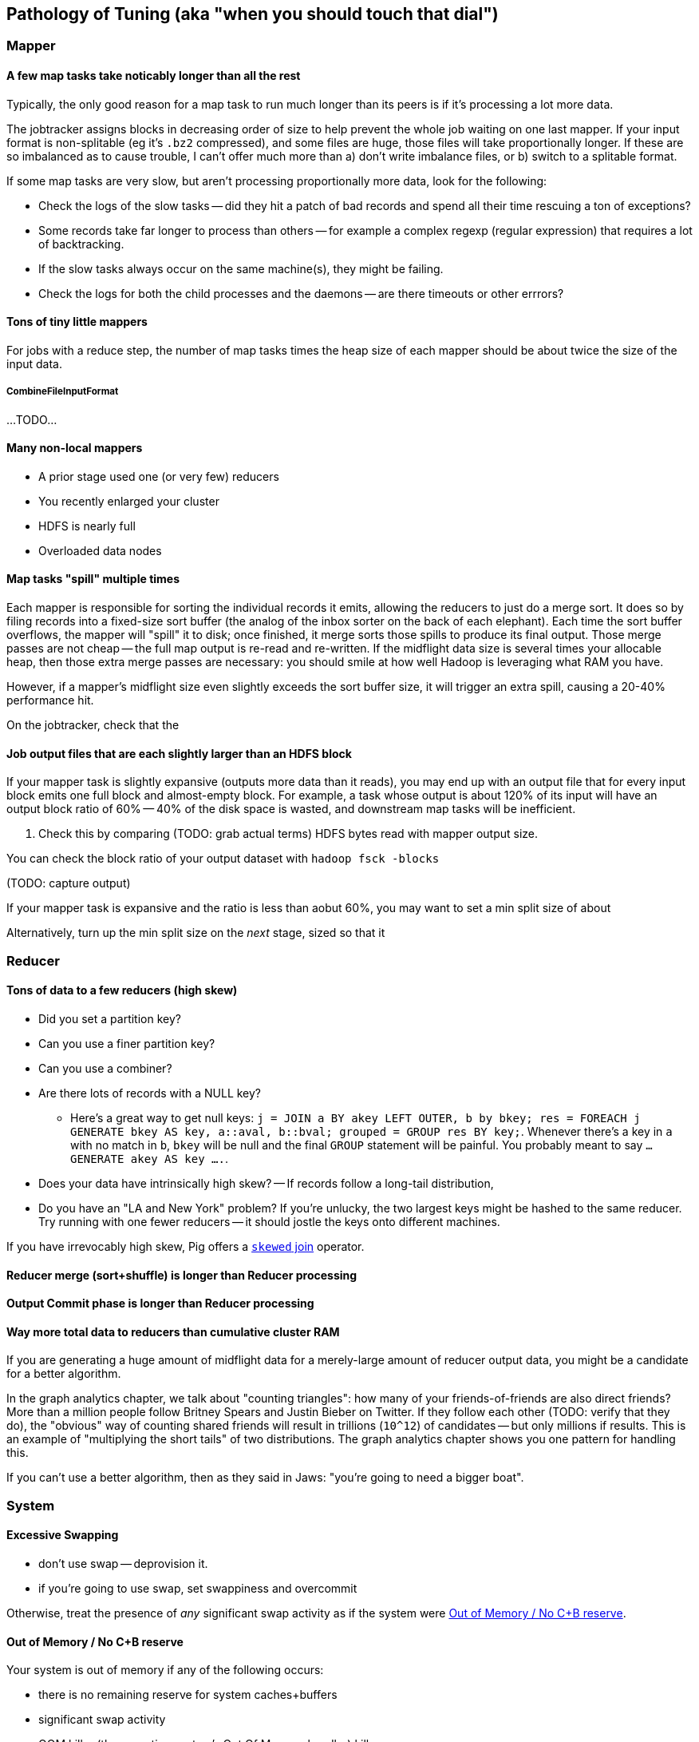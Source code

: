 == Pathology of Tuning (aka "when you should touch that dial") ==


=== Mapper ===

==== A few map tasks take noticably longer than all the rest

Typically, the only good reason for a map task to run much longer than its peers is if it's processing a lot more data.

The jobtracker assigns blocks in decreasing order of size to help prevent the whole job waiting on one last mapper.  If your input format is non-splitable (eg it's `.bz2` compressed), and some files are huge, those files will take proportionally longer. If these are so imbalanced as to cause trouble, I can't offer much more than a) don't write imbalance files, or b) switch to a splitable format.

If some map tasks are very slow, but aren't processing proportionally more data, look for the following:

* Check the logs of the slow tasks -- did they hit a patch of bad records and spend all their time rescuing a ton of exceptions?
* Some records take far longer to process than others -- for example a complex regexp (regular expression) that requires a lot of backtracking.
* If the slow tasks always occur on the same machine(s), they might be failing.
* Check the logs for both the child processes and the daemons -- are there timeouts or other errrors?

==== Tons of tiny little mappers ====

For jobs with a reduce step, the number of map tasks times the heap size of each mapper should be about twice the size of the input data. 

===== CombineFileInputFormat =====

...TODO...


[[many_non_local_mappers]]
==== Many non-local mappers ====

* A prior stage used one (or very few) reducers
* You recently enlarged your cluster
* HDFS is nearly full
* Overloaded data nodes

==== Map tasks "spill" multiple times ====

Each mapper is responsible for sorting the individual records it emits, allowing the reducers to just do a merge sort. It does so by filing records into a fixed-size sort buffer (the analog of the inbox sorter on the back of each elephant). Each time the sort buffer overflows, the mapper will "spill" it to disk; once finished, it merge sorts those spills to produce its final output. Those merge passes are not cheap -- the full map output is re-read and re-written. If the midflight data size is several times your allocable heap, then those extra merge passes are necessary: you should smile at how well Hadoop is leveraging what RAM you have.

However, if a mapper's midflight size even slightly exceeds the sort buffer size, it will trigger an extra spill, causing a 20-40% performance hit.

On the jobtracker, check that the 

==== Job output files that are each slightly larger than an HDFS block ====

If your mapper task is slightly expansive (outputs more data than it reads), you may end up with an output file that for every input block emits one full block and almost-empty block. For example, a task whose output is about 120% of its input will have an output block ratio of 60% -- 40% of the disk space is wasted, and downstream map tasks will be inefficient.

. Check this by comparing (TODO: grab actual terms) HDFS bytes read with mapper output size.

You can check the block ratio of your output dataset with `hadoop fsck -blocks`

(TODO: capture output)

If your mapper task is expansive and the ratio is less than aobut 60%, you may want to set a min split size of about

Alternatively, turn up the min split size on the _next_ stage, sized so that it

=== Reducer ===


==== Tons of data to a few reducers (high skew)

* Did you set a partition key?
* Can you use a finer partition key?
* Can you use a combiner?

* Are there lots of records with a NULL key?

  - Here's a great way to get null keys: `j = JOIN a BY akey LEFT OUTER, b by bkey; res = FOREACH j GENERATE bkey AS key, a::aval, b::bval; grouped = GROUP res BY key;`. Whenever there's a key in `a` with no match in `b`, `bkey` will be null and the final `GROUP` statement will be painful. You probably meant to say `... GENERATE akey AS key ....`.

* Does your data have intrinsically high skew? -- If records follow a long-tail distribution, 
* Do you have an "LA and New York" problem? If you're unlucky, the two largest keys might be hashed to the same reducer. Try running with one fewer reducers -- it should jostle the keys onto different machines.

If you have irrevocably high skew, Pig offers a http://pig.apache.org/docs/r0.9.2/perf.html#Skewed-Joins[`skewed` join] operator.

==== Reducer merge (sort+shuffle) is longer than Reducer processing ====

==== Output Commit phase is longer than Reducer processing ====

==== Way more total data to reducers than cumulative cluster RAM ====

If you are generating a huge amount of midflight data for a merely-large amount of reducer output data, you might be a candidate for a better algorithm.


In the graph analytics chapter, we talk about "counting triangles": how many of your friends-of-friends are also direct friends? 
More than a million people follow Britney Spears and Justin Bieber on Twitter. If they follow each other (TODO: verify that they do), the "obvious" way of counting shared friends will result in trillions (`10^12`) of candidates -- but only millions if results. This is an example of "multiplying the short tails" of two distributions. The graph analytics chapter shows you one pattern for handling this.

If you can't use a better algorithm, then as they said in Jaws: "you're going to need a bigger boat".


=== System ===


==== Excessive Swapping ====

* don't use swap -- deprovision it.
* if you're going to use swap, set swappiness and overcommit

Otherwise, treat the presence of _any_ significant swap activity as if the system were <<out_of_memory>>.

[[out_of_memory]]
==== Out of Memory / No C+B reserve ====

Your system is out of memory if any of the following occurs:

* there is no remaining reserve for system caches+buffers
* significant swap activity
* OOM killer (the operating system's Out Of Memory handler) kills processes

For Hadoop's purposes, if the OS has no available space for caches+buffers, it has already run out of system RAM -- even if it is not yet swapping or OOMing

* check overcommit

You may have to reduce slots, or reduce heap per slot.

=== Checklist ===

* Unless your map task is CPU-intensive, mapper task throughput should be comparable to baseline throughput.
* The number of non-local map tasks is small.
* Map tasks take more than a minute or so.
* Either 'Spilled bytes' and 'mapper output bytes' are nearly equal, or 'Spilled bytes' is three or more times 'mapper output bytes'.
* The size of each output file is not close-to-but-above the HDFS block size
